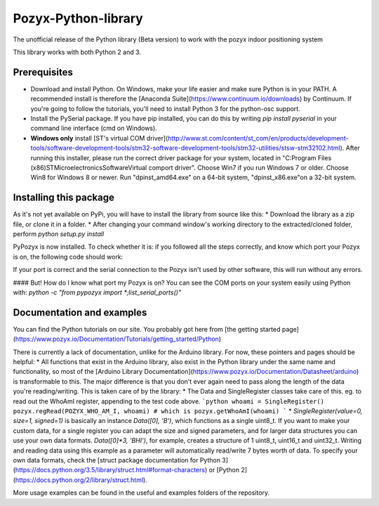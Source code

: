 Pozyx-Python-library
====================
The unofficial release of the Python library (Beta version) to work with the pozyx indoor positioning system

This library works with both Python 2 and 3.

Prerequisites
-------------
* Download and install Python. On Windows, make your life easier and make sure Python is in your PATH. A recommended install is therefore the [Anaconda Suite](https://www.continuum.io/downloads) by Continuum. If you're going to follow the tutorials, you'll need to install Python 3 for the python-osc support.
* Install the PySerial package. If you have pip installed, you can do this by writing `pip install pyserial` in your command line interface (cmd on Windows).
* **Windows only** install [ST's virtual COM driver](http://www.st.com/content/st_com/en/products/development-tools/software-development-tools/stm32-software-development-tools/stm32-utilities/stsw-stm32102.html). After running this installer, please run the correct driver package for your system, located in "C:\Program Files (x86)\STMicroelectronics\Software\Virtual comport driver". Choose Win7 if you run Windows 7 or older. Choose Win8 for Windows 8 or newer. Run "dpinst_amd64.exe" on a 64-bit system, "dpinst_x86.exe"on a 32-bit system.

Installing this package
-----------------------
As it's not yet available on PyPi, you will have to install the library from source like this:
* Download the library as a zip file, or clone it in a folder.
* After changing your command window's working directory to the extracted/cloned folder, perform `python setup.py install`

PyPozyx is now installed. To check whether it is: if you followed all the steps correctly, and know which port your Pozyx is on, the following code should work:

.. code:: python
  from pypozyx import *
  port = 'COMX' # on UNIX systems this will be '/dev/ttyACMX'
  p = PozyxSerial(port)

If your port is correct and the serial connection to the Pozyx isn't used by other software, this will run without any errors.

#### But! How do I know what port my Pozyx is on?
You can see the COM ports on your system easily using Python with:
`python -c "from pypozyx import *;list_serial_ports()"`


Documentation and examples
--------------------------
You can find the Python tutorials on our site. You probably got here from [the getting started page](https://www.pozyx.io/Documentation/Tutorials/getting_started/Python)

There is currently a lack of documentation, unlike for the Arduino library. For now, these pointers and pages should be helpful:
* All functions that exist in the Arduino library, also exist in the Python library under the same name and functionality, so most of the [Arduino Library Documentation](https://www.pozyx.io/Documentation/Datasheet/arduino) is transformable to this. The major difference is that you don't ever again need to pass along the length of the data you're reading/writing. This is taken care of by the library:
* The Data and SingleRegister classes take care of this. eg. to read out the WhoAmI register, appending to the test code above.
```python
whoami = SingleRegister()
pozyx.regRead(POZYX_WHO_AM_I, whoami) # which is pozyx.getWhoAmI(whoami)
```
* `SingleRegister(value=0, size=1, signed=1)` is basically an instance `Data([0], 'B')`, which functions as a single uint8_t. If you want to make your custom data, for a single register you can adapt the size and signed parameters, and for larger data structures you can use your own data formats. `Data([0]*3, 'BHI')`, for example, creates a structure of 1 uint8_t, uint16_t and uint32_t. Writing and reading data using this example as a parameter will automatically read/write 7 bytes worth of data. To specify your own data formats, check the [struct package documentation for Python 3](https://docs.python.org/3.5/library/struct.html#format-characters) or [Python 2](https://docs.python.org/2/library/struct.html).


More usage examples can be found in the useful and examples folders of the repository.
